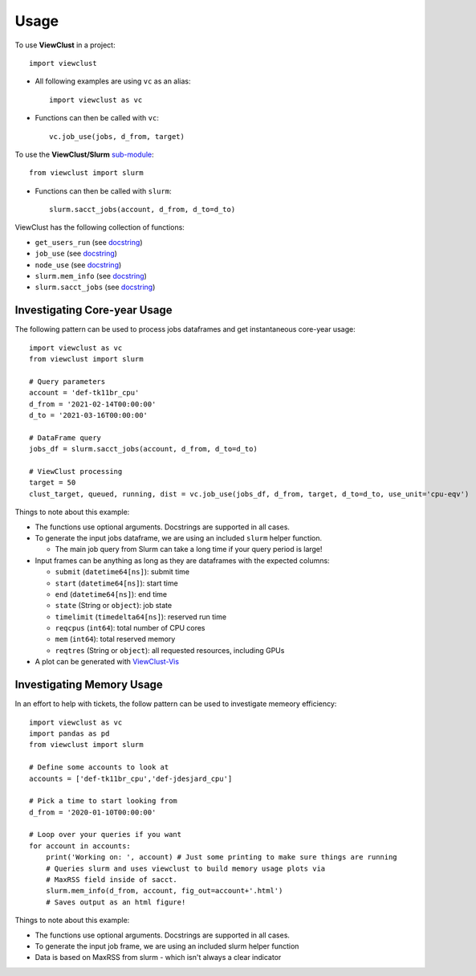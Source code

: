 =====
Usage
=====

To use **ViewClust** in a project::

    import viewclust

* All following examples are using ``vc`` as an alias::

    import viewclust as vc

* Functions can then be called with ``vc``::

    vc.job_use(jobs, d_from, target)

To use the **ViewClust/Slurm** `sub-module <https://github.com/Andesha/ViewClust/tree/master/viewclust/slurm>`_::

    from viewclust import slurm

* Functions can then be called with ``slurm``::

    slurm.sacct_jobs(account, d_from, d_to=d_to)

ViewClust has the following collection of functions:

* ``get_users_run`` (see `docstring <https://github.com/Andesha/ViewClust/blob/master/viewclust/get_users_run.py>`_)
* ``job_use`` (see `docstring <https://github.com/Andesha/ViewClust/blob/master/viewclust/job_use.py>`_)
* ``node_use`` (see `docstring <https://github.com/Andesha/ViewClust/blob/master/viewclust/node_use.py>`_)
* ``slurm.mem_info`` (see `docstring <https://github.com/Andesha/ViewClust/blob/master/viewclust/slurm/mem_info.py>`_)
* ``slurm.sacct_jobs`` (see `docstring <https://github.com/Andesha/ViewClust/blob/master/viewclust/slurm/sacct_jobs.py>`_)


Investigating Core-year Usage
########

The following pattern can be used to process jobs dataframes and get instantaneous core-year usage::

    import viewclust as vc
    from viewclust import slurm

    # Query parameters
    account = 'def-tk11br_cpu'
    d_from = '2021-02-14T00:00:00'
    d_to = '2021-03-16T00:00:00'

    # DataFrame query
    jobs_df = slurm.sacct_jobs(account, d_from, d_to=d_to)

    # ViewClust processing
    target = 50
    clust_target, queued, running, dist = vc.job_use(jobs_df, d_from, target, d_to=d_to, use_unit='cpu-eqv')

Things to note about this example:

* The functions use optional arguments. Docstrings are supported in all cases.
* To generate the input jobs dataframe, we are using an included ``slurm`` helper function.

  * The main job query from Slurm can take a long time if your query period is large!

* Input frames can be anything as long as they are dataframes with the expected columns:

  * ``submit`` (``datetime64[ns]``): submit time
  * ``start`` (``datetime64[ns]``): start time
  * ``end`` (``datetime64[ns]``): end time
  * ``state`` (String or ``object``): job state
  * ``timelimit`` (``timedelta64[ns]``): reserved run time
  * ``reqcpus`` (``int64``): total number of CPU cores
  * ``mem`` (``int64``): total reserved memory
  * ``reqtres`` (String or ``object``): all requested resources, including GPUs

* A plot can be generated with `ViewClust-Vis <https://viewclust-vis.readthedocs.io/en/latest/usage.html>`_

Investigating Memory Usage
########

In an effort to help with tickets, the follow pattern can be used to investigate memeory efficiency::

    import viewclust as vc
    import pandas as pd
    from viewclust import slurm

    # Define some accounts to look at
    accounts = ['def-tk11br_cpu','def-jdesjard_cpu']

    # Pick a time to start looking from
    d_from = '2020-01-10T00:00:00'

    # Loop over your queries if you want
    for account in accounts:
        print('Working on: ', account) # Just some printing to make sure things are running
        # Queries slurm and uses viewclust to build memory usage plots via
        # MaxRSS field inside of sacct.
        slurm.mem_info(d_from, account, fig_out=account+'.html')
        # Saves output as an html figure!

Things to note about this example:

* The functions use optional arguments. Docstrings are supported in all cases.
* To generate the input job frame, we are using an included slurm helper function
* Data is based on MaxRSS from slurm - which isn't always a clear indicator

